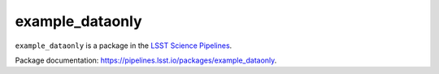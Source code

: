 ################
example_dataonly
################

``example_dataonly`` is a package in the `LSST Science Pipelines <https://pipelines.lsst.io>`_.

.. Add a brief (few sentence) description of what this package provides.
Package documentation: https://pipelines.lsst.io/packages/example_dataonly.


